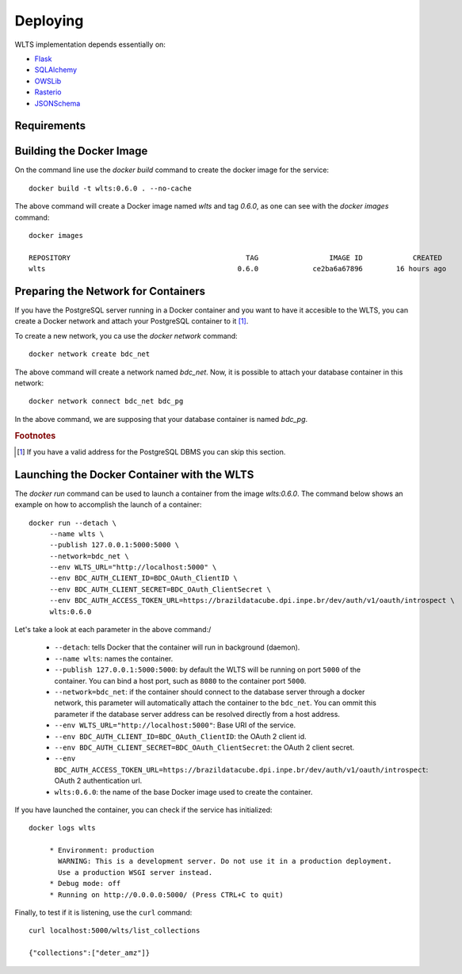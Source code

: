 ..
    This file is part of WLTS.
    Copyright (C) 2022 INPE.

    This program is free software: you can redistribute it and/or modify
    it under the terms of the GNU General Public License as published by
    the Free Software Foundation, either version 3 of the License, or
    (at your option) any later version.

    This program is distributed in the hope that it will be useful,
    but WITHOUT ANY WARRANTY; without even the implied warranty of
    MERCHANTABILITY or FITNESS FOR A PARTICULAR PURPOSE. See the
    GNU General Public License for more details.

    You should have received a copy of the GNU General Public License
    along with this program. If not, see <https://www.gnu.org/licenses/gpl-3.0.html>.

Deploying
=========

WLTS implementation depends essentially on:

- `Flask <https://palletsprojects.com/p/flask/>`_

- `SQLAlchemy <https://www.sqlalchemy.org/>`_

- `OWSLib <https://www.osgeo.org/projects/owslib/>`_

- `Rasterio <https://rasterio.readthedocs.io/en/latest/>`_

- `JSONSchema <https://github.com/Julian/jsonschema>`_


Requirements
------------

Building the Docker Image
-------------------------

On the command line use the `docker build` command to create the docker image for the service::

    docker build -t wlts:0.6.0 . --no-cache

The above command will create a Docker image named `wlts` and tag `0.6.0`, as one can see with the `docker images` command::

        docker images

        REPOSITORY                                          TAG                 IMAGE ID            CREATED             SIZE
        wlts                                              0.6.0             ce2ba6a67896        16 hours ago          1.25GB


Preparing the Network for Containers
------------------------------------

If you have the PostgreSQL server running in a Docker container and you want to have it accesible to the WLTS, you can create a Docker network and attach your PostgreSQL container to it [#f1]_.

To create a new network, you ca use the `docker network` command::

        docker network create bdc_net


The above command will create a network named `bdc_net`. Now, it is possible to attach your database container in this network::

        docker network connect bdc_net bdc_pg


In the above command, we are supposing that your database container is named `bdc_pg`.


.. rubric:: Footnotes

.. [#f1] If you have a valid address for the PostgreSQL DBMS you can skip this section.

Launching the Docker Container with the WLTS
-----------------------------------------------

The `docker run` command can be used to launch a container from the image `wlts:0.6.0`. The command below shows an example on how to accomplish the launch of a container::

        docker run --detach \
             --name wlts \
             --publish 127.0.0.1:5000:5000 \
             --network=bdc_net \
             --env WLTS_URL="http://localhost:5000" \
             --env BDC_AUTH_CLIENT_ID=BDC_OAuth_ClientID \
             --env BDC_AUTH_CLIENT_SECRET=BDC_OAuth_ClientSecret \
             --env BDC_AUTH_ACCESS_TOKEN_URL=https://brazildatacube.dpi.inpe.br/dev/auth/v1/oauth/introspect \
             wlts:0.6.0

Let's take a look at each parameter in the above command:/

    - ``--detach``: tells Docker that the container will run in background (daemon).

    - ``--name wlts``: names the container.

    - ``--publish 127.0.0.1:5000:5000``: by default the WLTS will be running on port ``5000`` of the container. You can bind a host port, such as ``8080`` to the container port ``5000``.

    - ``--network=bdc_net``: if the container should connect to the database server through a docker network, this parameter will automatically attach the container to the ``bdc_net``. You can ommit this parameter if the database server address can be resolved directly from a host address.

    - ``--env WLTS_URL="http://localhost:5000"``: Base URI of the service.

    - ``--env BDC_AUTH_CLIENT_ID=BDC_OAuth_ClientID``: the OAuth 2 client id.

    - ``--env BDC_AUTH_CLIENT_SECRET=BDC_OAuth_ClientSecret``: the OAuth 2 client secret.

    - ``--env BDC_AUTH_ACCESS_TOKEN_URL=https://brazildatacube.dpi.inpe.br/dev/auth/v1/oauth/introspect``: OAuth 2 authentication url.

    - ``wlts:0.6.0``: the name of the base Docker image used to create the container.

If you have launched the container, you can check if the service has initialized::

        docker logs wlts

             * Environment: production
               WARNING: This is a development server. Do not use it in a production deployment.
               Use a production WSGI server instead.
             * Debug mode: off
             * Running on http://0.0.0.0:5000/ (Press CTRL+C to quit)

Finally, to test if it is listening, use the ``curl`` command::

        curl localhost:5000/wlts/list_collections

        {"collections":["deter_amz"]}
